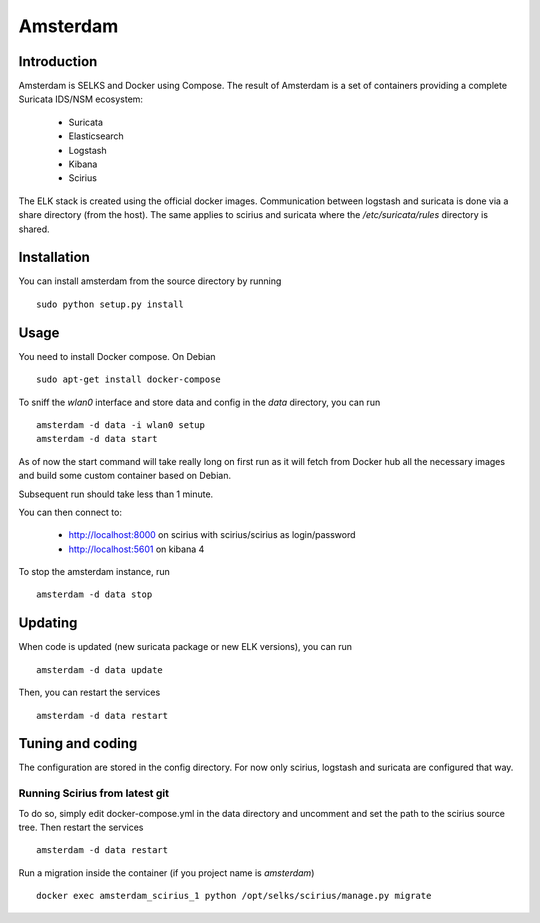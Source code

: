 =========
Amsterdam
=========

Introduction
============

Amsterdam is SELKS and Docker using Compose. The result of Amsterdam is a set of containers
providing a complete Suricata IDS/NSM ecosystem:

 - Suricata
 - Elasticsearch
 - Logstash
 - Kibana
 - Scirius

The ELK stack is created using the official docker images. Communication between
logstash and suricata is done via a share directory (from the host). The same
applies to scirius and suricata where the `/etc/suricata/rules` directory is shared.

Installation
============

You can install amsterdam from the source directory by running ::

 sudo python setup.py install

Usage
=====

You need to install Docker compose. On Debian ::

 sudo apt-get install docker-compose

To sniff the `wlan0` interface and store data and config in the `data` directory,
you can run ::
 
 amsterdam -d data -i wlan0 setup
 amsterdam -d data start

As of now the start command will take really long on first run as it will fetch from Docker hub
all the necessary images and build some custom container based on Debian.

Subsequent run should take less than 1 minute.

You can then connect to:

 - http://localhost:8000 on scirius with scirius/scirius as login/password 
 - http://localhost:5601 on kibana 4

To stop the amsterdam instance, run ::

 amsterdam -d data stop

Updating
========

When code is updated (new suricata package or new ELK versions), you can run ::

 amsterdam -d data update

Then, you can restart the services ::

 amsterdam -d data restart

Tuning and coding
=================

The configuration are stored in the config directory. For now only
scirius, logstash and suricata are configured that way.

Running Scirius from latest git
-------------------------------

To do so, simply edit docker-compose.yml in the data directory and uncomment and
set the path to the scirius source tree. Then restart the services ::

 amsterdam -d data restart

Run a migration inside the container (if you project name is `amsterdam`) ::

 docker exec amsterdam_scirius_1 python /opt/selks/scirius/manage.py migrate

